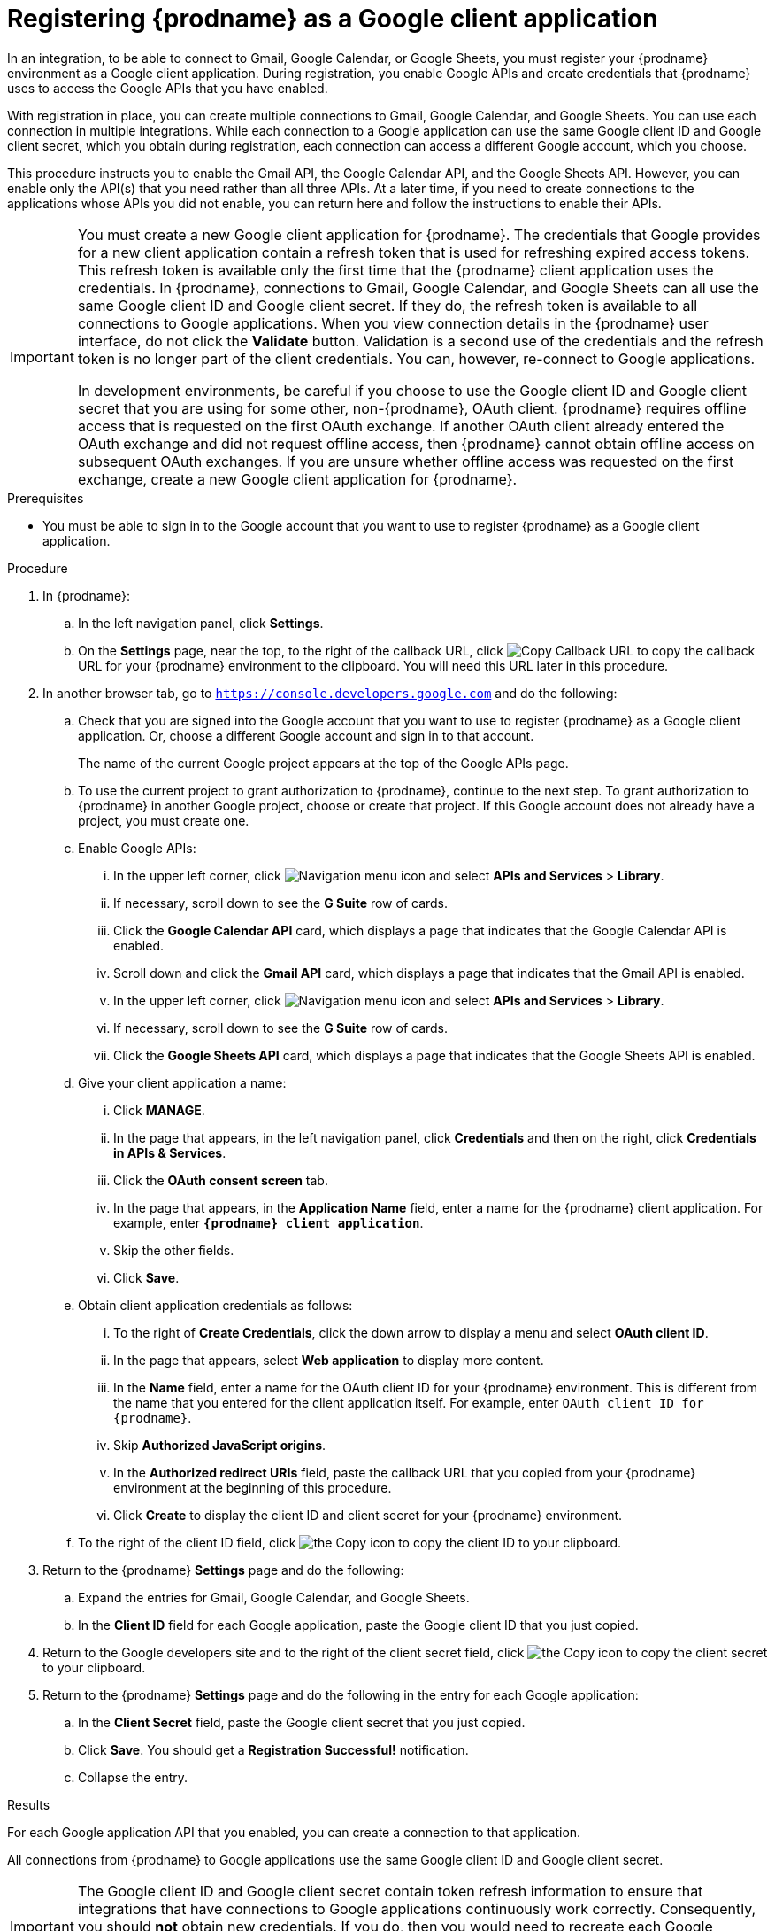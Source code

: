 // This module is included in these assemblies:
// as_connecting-to-google.adoc

[id='register-with-google_{context}']
= Registering {prodname} as a Google client application

In an integration, to be able to connect to Gmail, Google Calendar, or
Google Sheets, 
you must register your {prodname} environment as a Google client application.
During registration, you enable Google APIs and create credentials that
{prodname} uses to access the Google APIs that you have enabled.

With registration in place, you can create multiple connections
to Gmail, Google Calendar, and Google Sheets. You can use each connection 
in multiple integrations. 
While each connection to a Google application can use the
same Google client ID and Google client secret, which you obtain during registration, 
each connection can access
a different Google account, which you choose. 

This procedure instructs you to enable the Gmail API, the Google Calendar API, 
and the Google Sheets API. However, you can enable only the API(s) that you 
need rather than all three APIs. At a later time, if you need to create connections
to the applications whose APIs you did not enable, you can return here and 
follow the instructions to enable their APIs. 

[IMPORTANT]
====
You must create a new Google client application for {prodname}. 
The credentials that Google provides for a new client application contain a 
refresh token that is used for refreshing expired access tokens. This refresh 
token is available only the first time that the {prodname} client application 
uses the credentials. In {prodname}, connections to Gmail, Google Calendar, 
and Google Sheets can all use the same Google client ID and Google client 
secret. If they do, the refresh token is available to all connections 
to Google applications. When you view connection details in the {prodname} 
user interface, do not click the *Validate* button. Validation is a second 
use of the credentials and the refresh token is no longer part of the 
client credentials. You can, however, re-connect to Google applications.

In development environments, be careful if you choose to use the Google client ID and Google client 
secret that you are using for some other, non-{prodname}, OAuth client. 
{prodname} requires offline access that is requested on the first OAuth 
exchange. If another OAuth client already entered the OAuth exchange 
and did not request offline access, then {prodname} cannot obtain 
offline access on subsequent OAuth exchanges. If you are unsure 
whether offline access was requested on the first exchange, 
create a new Google client application for {prodname}.
====

.Prerequisites
* You must be able to sign in to the Google account that you want to
use to register {prodname} as a Google client application.

.Procedure

. In {prodname}:
.. In the left navigation panel, click *Settings*.
.. On the *Settings* page, near the top, to the right of the callback URL,
click
image:shared/images/CopyCallback.png[Copy Callback URL] to
copy the callback URL for your {prodname} environment to the clipboard.
You will need this URL later in this procedure.
. In another browser tab, go to `https://console.developers.google.com`
and do the following:
.. Check that you are signed into the Google account that you want to
use to register {prodname} as a Google client application.
Or, choose a different Google account and sign in to that account.
+
The name of the current Google project appears at the top of the Google APIs page.

.. To use the current project to grant authorization to {prodname}, 
continue to the next step. To grant authorization to {prodname} in another 
Google project, choose or create that project. 
If this Google account does not already
have a project, you must create one. 
.. Enable Google APIs:
... In the upper left corner, click 
image:images/Hamburger.png[Navigation menu icon] and select
*APIs and Services* > *Library*.
... If necessary, scroll down to see the *G Suite* row of cards. 
... Click the *Google Calendar API* card, which displays a page that indicates
that the Google Calendar API is enabled.  
... Scroll down and click the *Gmail API* card, which displays a page that indicates
that the Gmail API is enabled.
... In the upper left corner, click 
image:images/Hamburger.png[Navigation menu icon] and select
*APIs and Services* > *Library*.
... If necessary, scroll down to see the *G Suite* row of cards. 
... Click the *Google Sheets API* card, which displays a page that indicates
that the Google Sheets API is enabled.  
.. Give your client application a name:
... Click *MANAGE*. 
... In the page that appears, in the left navigation panel, click
*Credentials* and then on the right, click *Credentials in APIs & Services*.
... Click the *OAuth consent screen* tab.
... In the page that appears, in the *Application Name* field, enter a name for the {prodname}
client application. For example, enter `*{prodname} client application*`.
... Skip the other fields.
... Click *Save*.
.. Obtain client application credentials as follows:
... To the right of *Create Credentials*, click the down arrow to
display a menu and select *OAuth client ID*.
... In the page that appears, select *Web application* to display more content.
... In the *Name* field, enter a name for the OAuth client ID for
your {prodname} environment. This is different from the name that you
entered for the client application itself. For example, enter
`OAuth client ID for {prodname}`.
... Skip *Authorized JavaScript origins*.
... In the *Authorized redirect URIs* field, paste the callback URL
that you copied from your {prodname} environment at the beginning of
this procedure. 
... Click *Create* to display the client ID and client secret for your
{prodname} environment.
.. To the right of the client ID field, click
image:images/copy_icon.png[the Copy icon] to copy the client ID
to your clipboard.

. Return to the {prodname} *Settings* page and do the following: 
.. Expand the entries for Gmail, Google Calendar, and Google Sheets. 
.. In the *Client ID* field for each Google application, 
paste the Google client ID that you just copied.

. Return to the Google developers site and to the right of the
client secret field, click
image:images/copy_icon.png[the Copy icon] to copy the client secret to
your clipboard.

. Return to the {prodname} *Settings* page and do the following in
the entry for each Google application: 
.. In the *Client Secret* field, paste the Google client secret that you
just copied.
.. Click *Save*. You should get a *Registration Successful!* notification.
.. Collapse the entry.

.Results
For each Google application API that you enabled, you can create a 
connection to that application.

All connections from {prodname} to Google applications use the same Google 
client ID and Google client secret. 

[IMPORTANT]
====
The Google client ID and Google client secret contain token refresh
information to ensure that integrations
that have connections to Google applications continuously work correctly.
Consequently, you should *not* obtain new credentials. If you do, then you
would need to recreate each Google connection, replace the old
connections with new connections, and re-publish each
integration that uses a Google connection.
====
